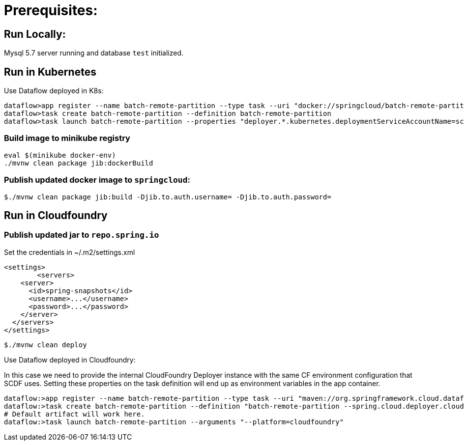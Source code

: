 = Prerequisites:

== Run Locally:

Mysql 5.7 server running and database `test` initialized.

== Run in Kubernetes

Use Dataflow deployed in K8s:

[source,bash]
----
dataflow>app register --name batch-remote-partition --type task --uri "docker://springcloud/batch-remote-partition:0.0.1-SNAPSHOT"
dataflow>task create batch-remote-partition --definition batch-remote-partition
dataflow>task launch batch-remote-partition --properties "deployer.*.kubernetes.deploymentServiceAccountName=scdf-data-flow" --arguments "--platform=kubernetes --artifact=docker://springcloud/batch-remote-partition"
----

=== Build image to minikube registry

[source,bash]
----
eval $(minikube docker-env)
./mvnw clean package jib:dockerBuild
----

=== Publish updated docker image to `springcloud`:

[source,bash]
----
$./mvnw clean package jib:build -Djib.to.auth.username= -Djib.to.auth.password=
----

== Run in Cloudfoundry

=== Publish updated jar to `repo.spring.io`

Set the credentials in ~/.m2/settings.xml

[source,xml]
----
<settings>
	<servers>
    <server>
      <id>spring-snapshots</id>
      <username>...</username>
      <password>...</password>
    </server>
  </servers>
</settings>
----

[source,bash]
----
$./mvnw clean deploy
----

Use Dataflow deployed in Cloudfoundry:

In this case we need to provide the internal CloudFoundry Deployer instance with the same CF environment configuration that SCDF uses.
Setting these properties on the task definition will end up as environment variables in the app container.

[source,bash]
----
dataflow:>app register --name batch-remote-partition --type task --uri "maven://org.springframework.cloud.dataflow.acceptence.tests:batch-remote-partition:0.0.1-SNAPSHOT"
dataflow:>task create batch-remote-partition --definition "batch-remote-partition --spring.cloud.deployer.cloudfoundry.password=***** --spring.cloud.deployer.cloudfoundry.username=<username> --spring.cloud.deployer.cloudfoundry.org=<org> --spring.cloud.deployer.cloudfoundry.space=<space> --spring.cloud.deployer.cloudfoundry.url=<url> --spring.cloud.deployer.cloudfoundry.skipSslValidation=true"
# Default artifact will work here.
dataflow:>task launch batch-remote-partition --arguments "--platform=cloudfoundry"
----

